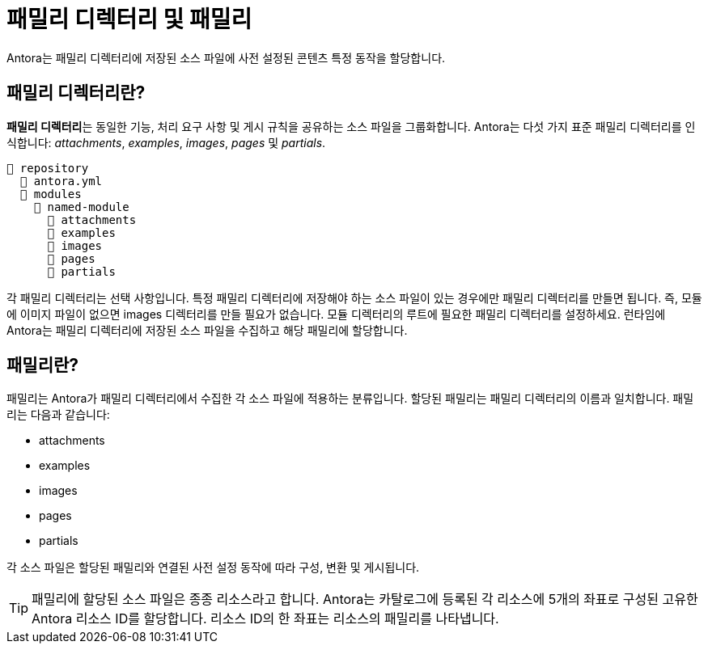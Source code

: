 = 패밀리 디렉터리 및 패밀리

Antora는 패밀리 디렉터리에 저장된 소스 파일에 사전 설정된 콘텐츠 특정 동작을 할당합니다.

== 패밀리 디렉터리란?

**패밀리 디렉터리**는 동일한 기능, 처리 요구 사항 및 게시 규칙을 공유하는 소스 파일을 그룹화합니다. Antora는 다섯 가지 표준 패밀리 디렉터리를 인식합니다: __attachments__, __examples__, __images__, __pages__ 및 __partials__.

[source]
----
📒 repository
  📄 antora.yml
  📂 modules
    📂 named-module
      📁 attachments
      📁 examples
      📁 images
      📁 pages
      📁 partials
----

각 패밀리 디렉터리는 선택 사항입니다. 특정 패밀리 디렉터리에 저장해야 하는 소스 파일이 있는 경우에만 패밀리 디렉터리를 만들면 됩니다. 즉, 모듈에 이미지 파일이 없으면 images 디렉터리를 만들 필요가 없습니다. 모듈 디렉터리의 루트에 필요한 패밀리 디렉터리를 설정하세요. 런타임에 Antora는 패밀리 디렉터리에 저장된 소스 파일을 수집하고 해당 패밀리에 할당합니다.

== 패밀리란?

패밀리는 Antora가 패밀리 디렉터리에서 수집한 각 소스 파일에 적용하는 분류입니다. 할당된 패밀리는 패밀리 디렉터리의 이름과 일치합니다. 패밀리는 다음과 같습니다:

- attachments
- examples
- images
- pages
- partials

각 소스 파일은 할당된 패밀리와 연결된 사전 설정 동작에 따라 구성, 변환 및 게시됩니다.

TIP: 패밀리에 할당된 소스 파일은 종종 리소스라고 합니다. Antora는 카탈로그에 등록된 각 리소스에 5개의 좌표로 구성된 고유한 Antora 리소스 ID를 할당합니다. 리소스 ID의 한 좌표는 리소스의 패밀리를 나타냅니다.
